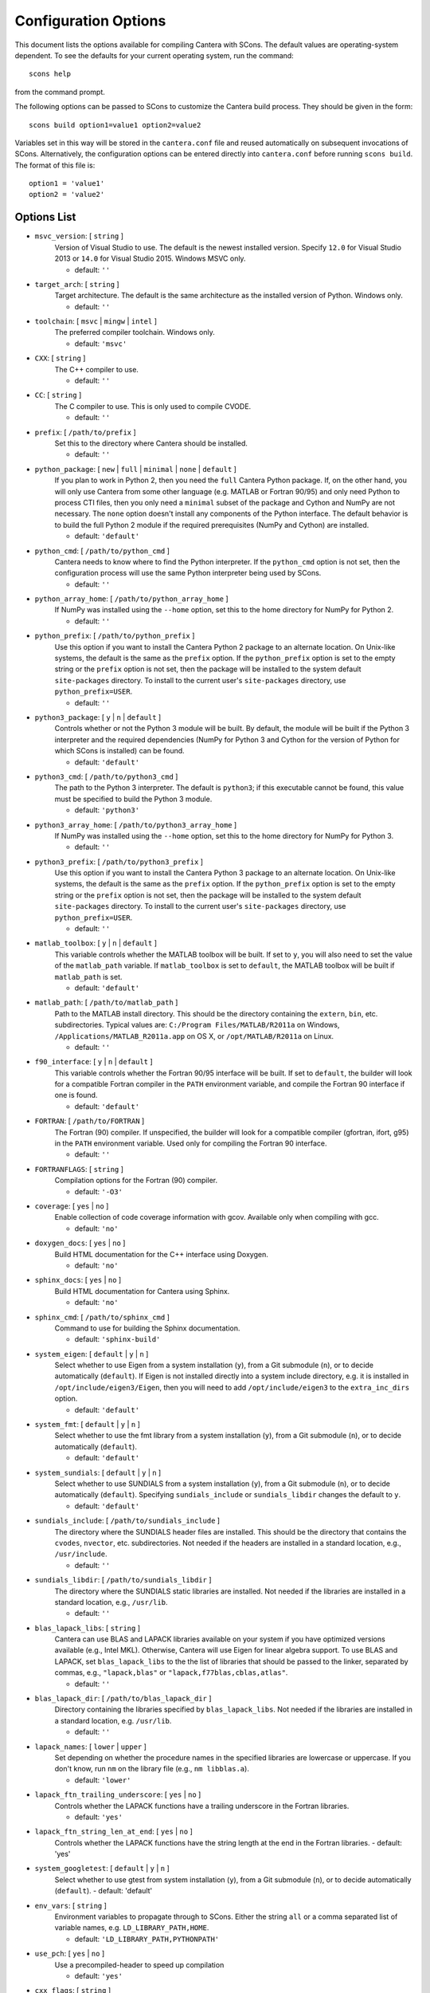 
.. _scons-config:

*********************
Configuration Options
*********************

This document lists the options available for compiling Cantera with SCons. The
default values are operating-system dependent. To see the defaults for your
current operating system, run the command::

    scons help

from the command prompt.

The following options can be passed to SCons to customize the Cantera
build process. They should be given in the form::

        scons build option1=value1 option2=value2

Variables set in this way will be stored in the ``cantera.conf`` file and reused
automatically on subsequent invocations of SCons. Alternatively, the
configuration options can be entered directly into ``cantera.conf`` before
running ``scons build``. The format of this file is::

    option1 = 'value1'
    option2 = 'value2'

Options List
^^^^^^^^^^^^

.. _msvc-version:

* ``msvc_version``: [ ``string`` ]
    Version of Visual Studio to use. The default is the newest
    installed version. Specify ``12.0`` for Visual Studio 2013 or ``14.0``
    for Visual Studio 2015. Windows MSVC only.

    - default: ``''``

.. _target-arch:

* ``target_arch``: [ ``string`` ]
    Target architecture. The default is the same architecture as the
    installed version of Python. Windows only.

    - default: ``''``

.. _toolchain:

* ``toolchain``: [ ``msvc`` | ``mingw`` | ``intel`` ]
    The preferred compiler toolchain. Windows only.

    - default: ``'msvc'``

.. _CXX:

* ``CXX``: [ ``string`` ]
    The C++ compiler to use.

    - default: ``''``

.. _CC:

* ``CC``: [ ``string`` ]
    The C compiler to use. This is only used to compile CVODE.

    - default: ``''``

.. _prefix:

* ``prefix``: [ ``/path/to/prefix`` ]
    Set this to the directory where Cantera should be installed.

    - default: ``''``

.. _python-package:

* ``python_package``: [ ``new`` | ``full`` | ``minimal`` | ``none`` | ``default`` ]
    If you plan to work in Python 2, then you need the ``full`` Cantera Python
    package. If, on the other hand, you will only use Cantera from some
    other language (e.g. MATLAB or Fortran 90/95) and only need Python
    to process CTI files, then you only need a ``minimal`` subset of the
    package and Cython and NumPy are not necessary. The ``none`` option
    doesn't install any components of the Python interface. The default
    behavior is to build the full Python 2 module if the required
    prerequisites (NumPy and Cython) are installed.

    - default: ``'default'``

.. _python-cmd:

* ``python_cmd``: [ ``/path/to/python_cmd`` ]
    Cantera needs to know where to find the Python interpreter. If the
    ``python_cmd`` option is not set, then the configuration
    process will use the same Python interpreter being used by SCons.

    - default: ``''``

.. _python-array-home:

* ``python_array_home``: [ ``/path/to/python_array_home`` ]
    If NumPy was installed using the ``--home`` option, set this to the home
    directory for NumPy for Python 2.

    - default: ``''``

.. _python-prefix:

* ``python_prefix``: [ ``/path/to/python_prefix`` ]
    Use this option if you want to install the Cantera Python 2 package to
    an alternate location. On Unix-like systems, the default is the same
    as the ``prefix`` option. If the ``python_prefix`` option is set to
    the empty string or the ``prefix`` option is not set, then the package
    will be installed to the system default ``site-packages`` directory.
    To install to the current user's ``site-packages`` directory, use
    ``python_prefix=USER``.

    - default: ``''``

.. _python3-package:

* ``python3_package``: [ ``y`` | ``n`` | ``default`` ]
    Controls whether or not the Python 3 module will be built. By
    default, the module will be built if the Python 3 interpreter
    and the required dependencies (NumPy for Python 3 and Cython
    for the version of Python for which SCons is installed) can be
    found.

    - default: ``'default'``

.. _python3-cmd:

* ``python3_cmd``: [ ``/path/to/python3_cmd`` ]
    The path to the Python 3 interpreter. The default is
    ``python3``; if this executable cannot be found, this
    value must be specified to build the Python 3 module.

    - default: ``'python3'``

.. _python3-array-home:

* ``python3_array_home``: [ ``/path/to/python3_array_home`` ]
    If NumPy was installed using the ``--home`` option, set this to the home
    directory for NumPy for Python 3.

    - default: ``''``

.. _python3-prefix:

* ``python3_prefix``: [ ``/path/to/python3_prefix`` ]
    Use this option if you want to install the Cantera Python 3 package to
    an alternate location. On Unix-like systems, the default is the same
    as the ``prefix`` option. If the ``python_prefix`` option is set to
    the empty string or the ``prefix`` option is not set, then the package
    will be installed to the system default ``site-packages`` directory.
    To install to the current user's ``site-packages`` directory, use
    ``python_prefix=USER``.

    - default: ``''``

.. _matlab-toolbox:

* ``matlab_toolbox``: [ ``y`` | ``n`` | ``default`` ]
    This variable controls whether the MATLAB toolbox will be built. If
    set to ``y``, you will also need to set the value of the ``matlab_path``
    variable. If ``matlab_toolbox`` is set to ``default``, the MATLAB toolbox
    will be built if ``matlab_path`` is set.

    - default: ``'default'``

.. _matlab-path:

* ``matlab_path``: [ ``/path/to/matlab_path`` ]
    Path to the MATLAB install directory. This should be the directory
    containing the ``extern``, ``bin``, etc. subdirectories. Typical values
    are: ``C:/Program Files/MATLAB/R2011a`` on Windows,
    ``/Applications/MATLAB_R2011a.app`` on OS X, or ``/opt/MATLAB/R2011a``
    on Linux.

    - default: ``''``

.. _f90-interface:

* ``f90_interface``: [ ``y`` | ``n`` | ``default`` ]
    This variable controls whether the Fortran 90/95 interface will be
    built. If set to ``default``, the builder will look for a compatible
    Fortran compiler in the ``PATH`` environment variable, and compile
    the Fortran 90 interface if one is found.

    - default: ``'default'``

.. _FORTRAN:

* ``FORTRAN``: [ ``/path/to/FORTRAN`` ]
    The Fortran (90) compiler. If unspecified, the builder will look for
    a compatible compiler (gfortran, ifort, g95) in the ``PATH`` environment
    variable. Used only for compiling the Fortran 90 interface.

    - default: ``''``

.. _FORTRANFLAGS:

* ``FORTRANFLAGS``: [ ``string`` ]
    Compilation options for the Fortran (90) compiler.

    - default: ``'-O3'``

.. _coverage:

* ``coverage``: [ ``yes`` | ``no`` ]
    Enable collection of code coverage information with gcov. Available
    only when compiling with gcc.

    - default: ``'no'``

.. _doxygen-docs:

* ``doxygen_docs``: [ ``yes`` | ``no`` ]
    Build HTML documentation for the C++ interface using Doxygen.

    - default: ``'no'``

.. _sphinx-docs:

* ``sphinx_docs``: [ ``yes`` | ``no`` ]
    Build HTML documentation for Cantera using Sphinx.

    - default: ``'no'``

.. _sphinx-cmd:

* ``sphinx_cmd``: [ ``/path/to/sphinx_cmd`` ]
    Command to use for building the Sphinx documentation.

    - default: ``'sphinx-build'``

.. _system-eigen:

* ``system_eigen``: [ ``default`` | ``y`` | ``n`` ]
    Select whether to use Eigen from a system installation (``y``), from a
    Git submodule (``n``), or to decide automatically (``default``). If
    Eigen is not installed directly into a system include directory,
    e.g. it is installed in ``/opt/include/eigen3/Eigen``, then you will
    need to add ``/opt/include/eigen3`` to the ``extra_inc_dirs`` option.

    - default: ``'default'``

.. _system-fmt:

* ``system_fmt``: [ ``default`` | ``y`` | ``n`` ]
    Select whether to use the fmt library from a system installation
    (``y``), from a Git submodule (``n``), or to decide automatically
    (``default``).

    - default: ``'default'``

.. _system-sundials:

* ``system_sundials``: [ ``default`` | ``y`` | ``n`` ]
    Select whether to use SUNDIALS from a system installation (``y``),
    from a Git submodule (``n``), or to decide automatically (``default``).
    Specifying ``sundials_include`` or ``sundials_libdir`` changes the
    default to ``y``.

    - default: ``'default'``

.. _sundials-include:

* ``sundials_include``: [ ``/path/to/sundials_include`` ]
    The directory where the SUNDIALS header files are installed. This
    should be the directory that contains the ``cvodes``, ``nvector``, etc.
    subdirectories. Not needed if the headers are installed in a
    standard location, e.g., ``/usr/include``.

    - default: ``''``

.. _sundials-libdir:

* ``sundials_libdir``: [ ``/path/to/sundials_libdir`` ]
    The directory where the SUNDIALS static libraries are installed. Not
    needed if the libraries are installed in a standard location, e.g.,
    ``/usr/lib``.

    - default: ``''``

.. _blas-lapack-libs:

* ``blas_lapack_libs``: [ ``string`` ]
    Cantera can use BLAS and LAPACK libraries available on your system
    if you have optimized versions available (e.g., Intel MKL).
    Otherwise, Cantera will use Eigen for linear algebra support. To use
    BLAS and LAPACK, set ``blas_lapack_libs`` to the the list of libraries
    that should be passed to the linker, separated by commas, e.g.,
    ``"lapack,blas"`` or ``"lapack,f77blas,cblas,atlas"``.

    - default: ``''``

.. _blas-lapack-dir:

* ``blas_lapack_dir``: [ ``/path/to/blas_lapack_dir`` ]
    Directory containing the libraries specified by ``blas_lapack_libs``. Not
    needed if the libraries are installed in a standard location, e.g.
    ``/usr/lib``.

    - default: ``''``

.. _lapack-names:

* ``lapack_names``: [ ``lower`` | ``upper`` ]
    Set depending on whether the procedure names in the specified
    libraries are lowercase or uppercase. If you don't know, run ``nm`` on
    the library file (e.g., ``nm libblas.a``).

    - default: ``'lower'``

.. _lapack-ftn-trailing-underscore:

* ``lapack_ftn_trailing_underscore``: [ ``yes`` | ``no`` ]
    Controls whether the LAPACK functions have a trailing underscore
    in the Fortran libraries.

    - default: ``'yes'``

.. _lapack-ftn-string-len-at-end:

* ``lapack_ftn_string_len_at_end``: [ ``yes`` | ``no`` ]
    Controls whether the LAPACK functions have the string length
    at the end in the Fortran libraries.
    - default: 'yes'

.. _system-googletest:

* ``system_googletest``: [ ``default`` | ``y`` | ``n`` ]
    Select whether to use gtest from system installation (``y``), from a
    Git submodule (``n``), or to decide automatically (``default``).
    - default: 'default'

.. _env-vars:

* ``env_vars``: [ ``string`` ]
    Environment variables to propagate through to SCons. Either the
    string ``all`` or a comma separated list of variable names, e.g.
    ``LD_LIBRARY_PATH,HOME``.

    - default: ``'LD_LIBRARY_PATH,PYTHONPATH'``

.. _use-pch:

* ``use_pch``: [ ``yes`` | ``no`` ]
    Use a precompiled-header to speed up compilation

    - default: ``'yes'``

.. _cxx-flags:

* ``cxx_flags``: [ ``string`` ]
    Compiler flags passed to the C++ compiler only. Separate multiple
    options with spaces, e.g., ``cxx_flags='-g -Wextra -O3 --std=c++11'``

    - default: ``''``

.. _cc-flags:

* ``cc_flags``: [ ``string`` ]
    Compiler flags passed to both the C and C++ compilers, regardless of
    optimization level

    - default: ``''``

.. _thread-flags:

* ``thread_flags``: [ ``string`` ]
    Compiler and linker flags for POSIX multithreading support.

    - default: ``''``

.. _optimize:

* ``optimize``: [ ``yes`` | ``no`` ]
    Enable extra compiler optimizations specified by the
    ``optimize_flags`` variable, instead of the flags specified by the
    ``no_optimize_flags`` variable.

    - default: ``'yes'``

.. _optimize-flags:

* ``optimize_flags``: [ ``string`` ]
    Additional compiler flags passed to the C/C++ compiler when
    ``optimize=yes``.

    - default: ``''``

.. _no-optimize-flags:

* ``no_optimize_flags``: [ ``string`` ]
    Additional compiler flags passed to the C/C++ compiler when
    ``optimize=no``.

    - default: ``''``

.. _debug:

* ``debug``: [ ``yes`` | ``no`` ]
    Enable compiler debugging symbols.

    - default: ``'yes'``

.. _debug-flags:

* ``debug_flags``: [ ``string`` ]
    Additional compiler flags passed to the C/C++ compiler when
    ``debug=yes``.

    - default: ``''``

.. _no-debug-flags:

* ``no_debug_flags``: [ ``string`` ]
    Additional compiler flags passed to the C/C++ compiler when
    ``debug=no``.

    - default: ``''``

.. _debug-linker-flags:

* ``debug_linker_flags``: [ ``string`` ]
    Additional options passed to the linker when ``debug=yes``.

    - default: ``''``

.. _no-debug-linker-flags:

* ``no_debug_linker_flags``: [ ``string`` ]
    Additional options passed to the linker when ``debug=no``.

    - default: ``''``

.. _warning-flags:

* ``warning_flags``: [ ``string`` ]
    Additional compiler flags passed to the C/C++ compiler to enable
    extra warnings. Used only when compiling source code that is part of
    Cantera (e.g. excluding code in the 'ext' directory).

    - default: ``''``

.. _extra-inc-dirs:

* ``extra_inc_dirs``: [ ``string`` ]
    Additional directories to search for header files (colon-separated
    list).

    - default: ``''``

.. _extra-lib-dirs:

* ``extra_lib_dirs``: [ ``string`` ]
    Additional directories to search for libraries (colon-separated
    list).

    - default: ``''``

.. _boost-inc-dir:

* ``boost_inc_dir``: [ ``/path/to/boost_inc_dir`` ]
    Location of the Boost header files. Not needed if the headers are
    installed in a standard location, e.g. ``/usr/include``.

    - default: ``''``

.. _stage-dir:

* ``stage_dir``: [ ``/path/to/stage_dir`` ]
    Directory relative to the Cantera source directory to be used as a
    staging area for building e.g., a Debian package. If specified,
    ``scons install`` will install files to ``stage_dir/prefix/...``.

    - default: ``''``

.. _VERBOSE:

* ``VERBOSE``: [ ``yes`` | ``no`` ]
    Create verbose output about what SCons is doing.

    - default: ``'no'``

.. _renamed-shared-libraries:

* ``renamed_shared_libraries``: [ ``yes`` | ``no`` ]
    If this option is turned on, the shared libraries that are created
    will be renamed to have a ``_shared`` extension added to their base
    name. If not, the base names will be the same as the static
    libraries. In some cases this simplifies subsequent linking
    environments with static libraries and avoids a bug with using
    valgrind with the ``-static`` linking flag.

    - default: ``'yes'``

.. _versioned-shared-library:

* ``versioned_shared_library``: [ ``yes`` | ``no`` ]
    If enabled, create a versioned shared library, with symlinks to the
    more generic library name, e.g. ``libcantera_shared.so.2.3.0`` as the
    actual library and ``libcantera_shared.so`` and ``libcantera_shared.so.2``
    as symlinks.

    - default: ``'no'``

.. _layout:

* ``layout``: [ ``standard`` | ``compact`` | ``debian`` ]
    The layout of the directory structure. 'standard' installs files to
    several subdirectories under 'prefix', e.g. $prefix/bin,
    $prefix/include/cantera, $prefix/lib. This layout is best used in
    conjunction with 'prefix'='/usr/local'. 'compact' puts all installed
    files in the subdirectory defined by 'prefix'. This layout is best
    with a prefix like '/opt/cantera'. 'debian' installs to the
    stage directory in a layout used for generating Debian packages.

    - default: ``'standard'``

